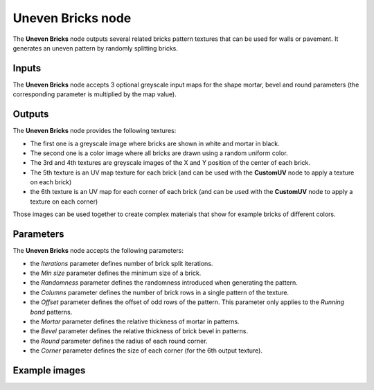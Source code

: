 Uneven Bricks node
~~~~~~~~~~~~~~~~~~

The **Uneven Bricks** node outputs several related bricks pattern textures that can be used for walls
or pavement. It generates an uneven pattern by randomly splitting bricks.

.. image:: images/node_pattern_unevenbricks.png
	:align: center

Inputs
++++++

The **Uneven Bricks** node accepts 3 optional greyscale input maps for the shape mortar,
bevel and round parameters (the corresponding parameter is multiplied by the map value).

Outputs
+++++++

The **Uneven Bricks** node provides the following textures:

* The first one is a greyscale image where bricks are shown in white and mortar in black.

* The second one is a color image where all bricks are drawn using a random uniform color.

* The 3rd and 4th textures are greyscale images of the X and Y position of the center of
  each brick.

* The 5th texture is an UV map texture for each brick (and can be used with the **CustomUV**
  node to apply a texture on each brick)

* the 6th texture is an UV map for each corner of each brick (and can be used with the
  **CustomUV** node to apply a texture on each corner)

Those images can be used together to create complex materials that show for example bricks
of different colors.

Parameters
++++++++++

The **Uneven Bricks** node accepts the following parameters:

* the *Iterations* parameter defines number of brick split iterations.

* the *Min size* parameter defines the minimum size of a brick.

* the *Randomness* parameter defines the randomness introduced when generating the pattern.

* the *Columns* parameter defines the number of brick rows in a single pattern of the texture.

* the *Offset* parameter defines the offset of odd rows of the pattern. This parameter
  only applies to the *Running bond* patterns.

* the *Mortar* parameter defines the relative thickness of mortar in patterns.

* the *Bevel* parameter defines the relative thickness of brick bevel in patterns.

* the *Round* parameter defines the radius of each round corner.

* the *Corner* parameter defines the size of each corner (for the 6th output texture).

Example images
++++++++++++++

.. image:: images/node_unevenbricks_samples.png
	:align: center
